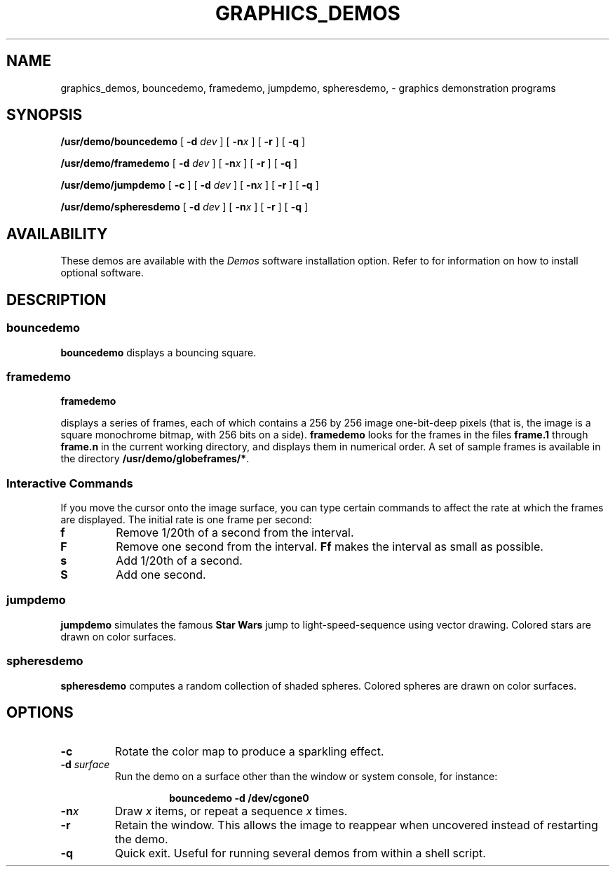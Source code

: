 .\" @(#)graphics_demos.6 1.1 92/07/30 SMI;
.TH GRAPHICS_DEMOS 6 "21 December 1987"
.SH NAME
graphics_demos, bouncedemo, framedemo, jumpdemo, spheresdemo, \- graphics demonstration programs
.SH SYNOPSIS
.B /usr/demo/bouncedemo
.RB [ " \-d \fIdev " ]
.RB [ " \-n\fIx " ]
.RB [ " \-r " ]
.RB [ " \-q " ]
.\".LP
.\".B /usr/demo/cframedemo
.\".RB [ " \-d \fIdev " ]
.\".RB [ " \-n\fIx " ]
.\".RB [ " \-r " ]
.\".RB [ " \-q " ]
.LP
.B /usr/demo/framedemo
.RB [ " \-d \fIdev " ]
.RB [ " \-n\fIx " ]
.RB [ " \-r " ]
.RB [ " \-q " ]
.\".LP
.\".B /usr/demo/goban
.\".I game
.LP
.B /usr/demo/jumpdemo
.RB [ " \-c " ]
.RB [ " \-d \fIdev " ]
.RB [ " \-n\fIx " ]
.RB [ " \-r " ]
.RB [ " \-q " ]
.\".LP
.\".B /usr/demo/maze
.\".LP
.\".B shaded
.\".I object
.\".RB [ " \-d \fIdev " ]
.\".LP
.\".B /usr/demo/show
.\".IR rasterfile " [ " rasterfile " .\|.\|. ]"
.\".LP
.\".B /usr/demo/showmap
.\".RB [ " \-d \fIdev " ]
.\".RB [ " \-q " ]
.LP
.BR /usr/demo/spheresdemo
.RB [ " \-d \fIdev " ]
.RB [ " \-n\fIx " ]
.RB [ " \-r " ]
.RB [ " \-q " ]
.\".LP
.\".B /usr/demo/stringart
.\".RB [ " \-d \fIdev " ]
.\".RB [ " \-q " ]
.\".LP
.\".B /usr/demo/suncube
.\".RB [ " \-d \fIdev " ]
.\".RB [ " \-q " ]
.SH AVAILABILITY
These demos are available with the
.I Demos
software installation option.  Refer to
.TX INSTALL
for information on how to install optional software.
.SH DESCRIPTION
.IX demos graphics_demos
.IX demos bouncedemo "" "\fLbouncedemo\fR \(em bouncing square graphics demo"
.IX bouncedemo "" "\fLbouncedemo\fR \(em bouncing square graphics demo"
.\".IX demos cframedemo "" "\fLcframedemo\fR \(em graphics demo"
.\".IX cframedemo "" "\fLcframedemo\fR \(em graphics demo"
.IX demos framedemo "" "\fLframedemo\fR \(em graphics demo"
.IX framedemo "" "\fLframedemo\fR \(em graphics demo"
.\".IX demos goban "" "\fLgoban\fR \(em go board graphics demo"
.\".IX goban "" "\fLgoban\fR \(em go board graphics demo"
.IX demos jumpdemo "" "\fLjumpdemo\fR \(em graphics demo"
.IX jumpdemo "" "\fLjumpdemo\fR \(em graphics demo"
.\".IX demos maze "" "\fLmaze\fR \(em graphics demo"
.\".IX maze "" "\fLmaze\fR \(em graphics demo"
.\".IX demos shaded "" "\fLshaded\fR \(em graphics demo"
.\".IX shaded "" "\fLshaded\fR \(em graphics demo"
.\".IX demos show "" "\fLshow\fR \(em graphics demo"
.\".IX show "" "\fLshow\fR \(em graphics demo"
.\".IX demos showmap "" "\fLshowmap\fR \(em graphics demo"
.\".IX showmap "" "\fLshowmap\fR \(em graphics demo"
.IX demos spheresdemo "" "\fLspheresdemo\fR \(em graphics demo"
.IX spheresdemo "" "\fLspheresdemo\fR \(em graphics demo"
.\".IX demos stringart "" "\fLstringart\fR \(em graphics demo"
.\".IX stringart "" "\fLstringart\fR \(em graphics demo"
.\".IX demos suncube "" "\fLsuncube\fR \(em graphics demo"
.\".IX suncube "" "\fLsuncube\fR \(em graphics demo"
.SS bouncedemo
.LP
.B bouncedemo
displays a bouncing square.
.\".ig
.\".SS cframedemo
.\".LP
.\".B cframedemo
.\"displays a series of color frames, each of which contains a 256
.\"by 256 image of eight-bit-deep pixels.
.\".B cframedemo
.\"looks for the frames in the files
.\".B frame.1
.\"through
.\".B frame.n
.\"in the current working directory, and displays
.\"them in numerical order.  When run in the directory
.\".BR /usr/demo/globeframes ,
.\".B cframedemo
.\"displays a rotating view of the world.
.\"..
.SS framedemo
.B framedemo
.LP
displays a series of frames, each of which contains a 256 by 256 image
one-bit-deep pixels (that is, the image is a square monochrome bitmap,
with 256 bits on a side).
.B framedemo
looks for the frames in the files
.B frame.1
through
.B frame.n
in the current working directory, and displays
them in numerical order.  A set of sample frames is available
in the directory
.BR /usr/demo/globeframes/* .
.SS \fIInteractive Commands\fR
.LP
If you move the cursor onto the image surface,  you can type certain
commands to affect the rate at which the frames are displayed. The
initial rate is one frame per second:
.TP
.B f
Remove 1/20th of a second from the interval.
.TP
.B F
Remove one second from the interval.
.B Ff
makes the interval as small as possible.
.TP
.B s
Add 1/20th of a second.
.TP
.B S
Add one second.
.\".ig
.\".SS goban
.\".LP
.\".B goban
.\"is Japanese for \*(lqgo board\*(rq.  It is an automatic board, but
.\"does not play go.  If you invoke it with no
.\".I game
.\"argument,
.\".B goban
.\"displays an important historical game written
.\"about by the Nobel Prize winning author, Yasunari Kawabata in
.\".I "The Master of Go,"
.\"a book which conveys the spirit of this ancient and fascinating game.
.\".LP
.\"Stones are placed on the board by selecting a grid point with
.\"the cursor and clicking the
.\".SM LEFT
.\"mouse button.  As stones are played,
.\"the color to play next alternates between black and white.
.\"The i
.\".SM MIDLE
.\"mouse button, when clicked in the board area, backs up a move
.\"(undoes it).  The 
.\".SM RIGHT
.\"mouse button moves
.\"forward through the game's sequence of moves.
.\".LP
.\"Stepping backward and forward does not alter the game until the
.\".SM LEFT
.\"mouse button is clicked to place a stone,
.\"at which time a new branch in the
.\"line of play is begun.  You can select branches by clicking the
.\".SM LEFT
.\"mouse button on moves with lettered labels on the board.
.\".LP
.\"A text subwindow displays any commentary
.\"attached to a move.  You can edit
.\"these comments, which are saved along with the game.
.\"..
.SS jumpdemo
.LP
.B jumpdemo
simulates the famous
.B Star Wars
jump to light-speed-sequence using
vector drawing.  Colored stars are drawn on color surfaces.
.\".ig
.\".SS maze
.\".B maze
.\"creates a random maze-pattern and tries a depth-first solution.
.\"If used in lockscreen, remember to run in \*(lqnice\*(rq mode since this
.\"demo consumes lots of cpu cycles.
.\".SS Shaded
.\".LP
.\".B shaded
.\"displays shaded objects.  Objects are located in
.\".B usr/demo/\s-1DATA\s0
.\"and include an icosahedron, glass, soccer ball, space shuttle,
.\"egg and pyramid.  This demo can take up to 40 seconds to start
.\"up with som objects.  Mouse input is required:
.\".LP
.\".SS \fIInteractive Commands\fR
.\".LP
.\"Click the
.\".SM LEFT
.\"and
.\".SM MIDDLE
.\"mouse buttons on the left grid to set the
.\"x-y orientation.  Click the
.\".SM MIDDLE
.\"mouse button on the right grid to
.\"set the z orientation.  Click the
.\".SM LEFT
.\"mouse button away from either
.\"grid to open the features menu, from which you can make selections
.\"using the
.\".SM LEFT
.\"mouse button.
.\".LP
.\"After selecting the desired features, click the
.\".SM LEFT
.\"mouse button away
.\"from all objects to exit the features menu.
.\".LP
.\"Click the
.\".SM RIGHT
.\"mouse button to begin drawing the object.  When the
.\"figure is finished, click the 
.\".SM RIGHT
.\"mouse button to return to the
.\"grids and menu, or type
.\".B q
.\"to exit.
.\".SS show
.\".LP
.\".B show
.\"display rasterfiles in a window or on a raw screen.
.\"Sample files are contained in the directory
.\".BR /usr/demo/\s-1COLORPIX\s0 .
.\"Running
.\".RS
.\".B "show \s-1COLORPIX\s0/*"
.\".RE
.\"from
.\".B /usr/demo
.\"will continuously cycle through the sample images.
.\"..
.SS spheresdemo
.LP
.B spheresdemo
computes a random collection of shaded spheres.
Colored spheres are drawn on color surfaces.
.\".ig
.\".SS showmap
.\".LP
.\".B showmap
.\"display 10 map projections continuously until interrupted.
.\"Each map is displayed for about 5 seconds.
.\"The maps are in the directory
.\".BR /usr/demo/\s-1MAPS\s0 .
.\".SS stringart
.\".B stringart
.\"continuously display a different "work of art" every 5 seconds.
.\"A total of 24336 different designs are possible.  On color surfaces
.\"the designs will loop through the colors: red, olive, green, turquoise,
.\"blue, and violet.
.\".SS suncube
.\".LP
.\"Display a cube with the
.\".SM SUN
.\"logo mapped to each face.  Will run continuously until interrupted.
.\"On color surfaces the colors of logo segments change gradually.  On
.\"monochrome surfaces the logo segments remain hollow.
.\"..
.SH OPTIONS
.TP
.B \-c
Rotate the color map to produce a sparkling effect.
.ne 3
.TP
.BI \-d " surface"
Run the demo on a surface other than the window or system console,
for instance:
.RS
.IP
.B bouncedemo \-d /dev/cgone0
.RE
.TP
.BI \-n x
Draw
.I x
items, or repeat a sequence
.I x
times.
.TP
.B \-r
Retain the window.  This allows the image to reappear
when uncovered instead of restarting the demo.
.TP
.B \-q
Quick exit.  Useful for running several demos from within a
shell script.
.\".SH SEE ALSO
.\".BR gfxtool (1),
.\".BR gp_demos (6)
